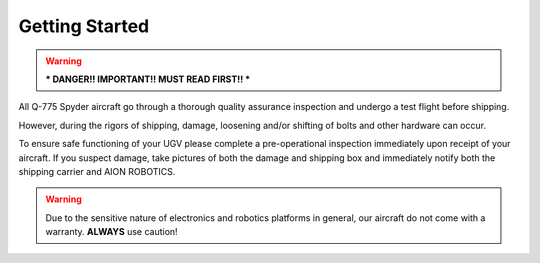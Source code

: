 ===============
Getting Started
===============

.. warning:: *** DANGER!! IMPORTANT!! MUST READ FIRST!! ***

All Q-775 Spyder aircraft go through a thorough quality assurance inspection and undergo a test flight before shipping.

However, during the rigors of shipping, damage, loosening and/or shifting of bolts and other hardware can occur.

To ensure safe functioning of your UGV please complete a pre-operational inspection immediately upon receipt of your aircraft. If you suspect damage, take pictures of both the damage and shipping box and immediately notify both the shipping carrier and AION ROBOTICS.


.. warning::	Due to the sensitive nature of electronics and robotics platforms in general, our aircraft do not come with a warranty. **ALWAYS** use caution!
